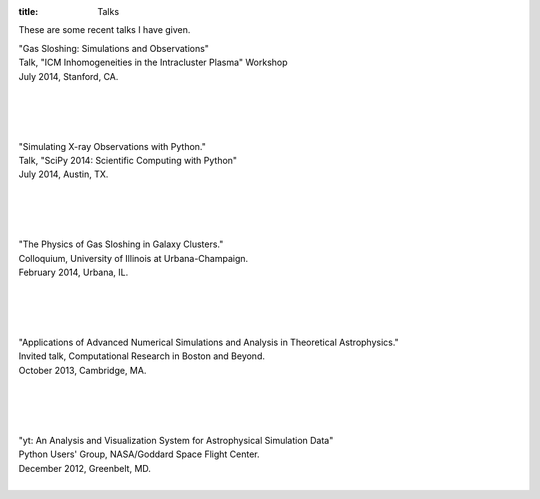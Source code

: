 :title: Talks

These are some recent talks I have given. 

| "Gas Sloshing: Simulations and Observations"
| Talk, "ICM Inhomogeneities in the Intracluster Plasma" Workshop
| July 2014, Stanford, CA.
|

.. raw:: html

   <iframe src="//www.slideshare.net/slideshow/embed_code/37469686?rel=0" 
   width="597" height="486" frameborder="0" marginwidth="0" marginheight="0" 
   scrolling="no"></iframe>

|
|
|
   
| "Simulating X-ray Observations with Python."
| Talk, "SciPy 2014: Scientific Computing with Python"
| July 2014, Austin, TX.
|

.. raw:: html

   <iframe width="560" height="315"   
   src="//www.youtube.com/embed/fUMq6rmNshc?list=PLYx7XA2nY5GfuhCvStxgbynFNrxr3VFog" 
   frameborder="0" allowfullscreen></iframe>
   
|
|
|

| "The Physics of Gas Sloshing in Galaxy Clusters."   
| Colloquium, University of Illinois at Urbana-Champaign.   
| February 2014, Urbana, IL.   
|

.. raw:: html

   <iframe src="//www.slideshare.net/slideshow/embed_code/37471994?rel=0" width="597"
   height="486" frameborder="0" marginwidth="0" marginheight="0" scrolling="no"></iframe>

|
|
|

| "Applications of Advanced Numerical Simulations and Analysis in Theoretical Astrophysics."   
| Invited talk, Computational Research in Boston and Beyond.   
| October 2013, Cambridge, MA.   
|


.. raw:: html

   <iframe src="http://www.slideshare.net/slideshow/embed_code/28132185?rel=0" width="597" 
   height="486" style="overflow:auto;" frameborder="0" marginwidth="0" marginheight="0" scrolling="no" 
   style="border:1px solid #CCC;border-width:1px 1px 0;margin-bottom:5px" allowfullscreen> 
   </iframe>

|
|
|


| "yt: An Analysis and Visualization System for Astrophysical Simulation Data"   
| Python Users' Group, NASA/Goddard Space Flight Center.  
| December 2012, Greenbelt, MD.   
|


.. raw:: html

   <iframe src="http://www.slideshare.net/slideshow/embed_code/28133239?rel=0" width="597" 
   height="486" style="overflow:auto;" frameborder="0" marginwidth="0" marginheight="0" scrolling="no" 
   style="border:1px solid #CCC;border-width:1px 1px 0;margin-bottom:5px" allowfullscreen> 
   </iframe>


